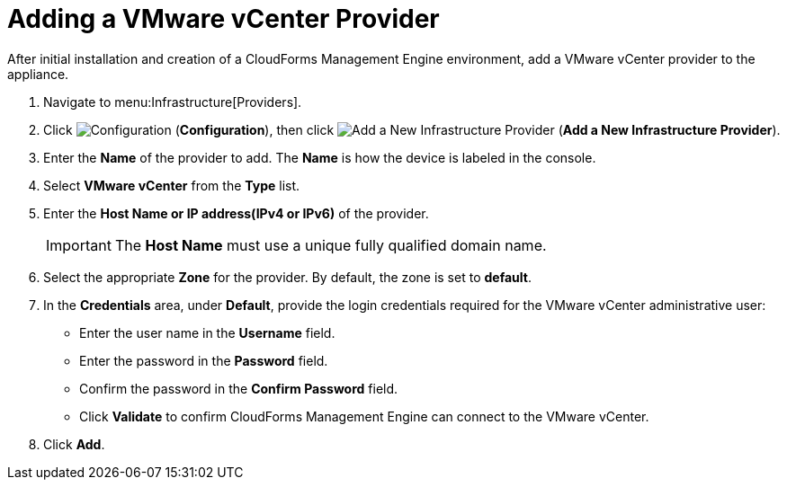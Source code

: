 = Adding a VMware vCenter Provider

After initial installation and creation of a CloudForms Management Engine environment, add a VMware vCenter provider to the appliance. 

. Navigate to menu:Infrastructure[Providers]. 
. Click  image:images/1847.png[Configuration] (*Configuration*), then click image:images/1848.png[Add a New Infrastructure Provider] (*Add a New Infrastructure Provider*). 
. Enter the *Name* of the provider to add. The *Name* is how the device is labeled in the console. 
. Select *VMware vCenter* from the *Type* list. 
. Enter the *Host Name or IP address(IPv4 or IPv6)* of the provider. 
+
[IMPORTANT]
======
The *Host Name* must use a unique fully qualified domain name. 
======
+
. Select the appropriate *Zone* for the provider.
  By default, the zone is set to *default*. 
. In the *Credentials* area, under *Default*, provide the login credentials required for the VMware vCenter administrative user: 
* Enter the user name in the *Username* field. 
* Enter the password in the *Password* field. 
* Confirm the password in the *Confirm Password* field. 
* Click *Validate* to confirm CloudForms Management Engine can connect to the VMware vCenter. 
. Click *Add*.